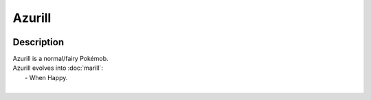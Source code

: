 .. azurill:

Azurill
--------

.. image:: ../../_images/pokemobs/gen_2/entity_icon/textures/azurill.png
    :width: 400
    :alt: Azurill
.. image:: ../../_images/pokemobs/gen_2/entity_icon/textures/azurills.png
    :width: 400
    :alt: Azurill


Description
============
| Azurill is a normal/fairy Pokémob.
| Azurill evolves into :doc:`marill`:
|  -  When Happy.
| 
